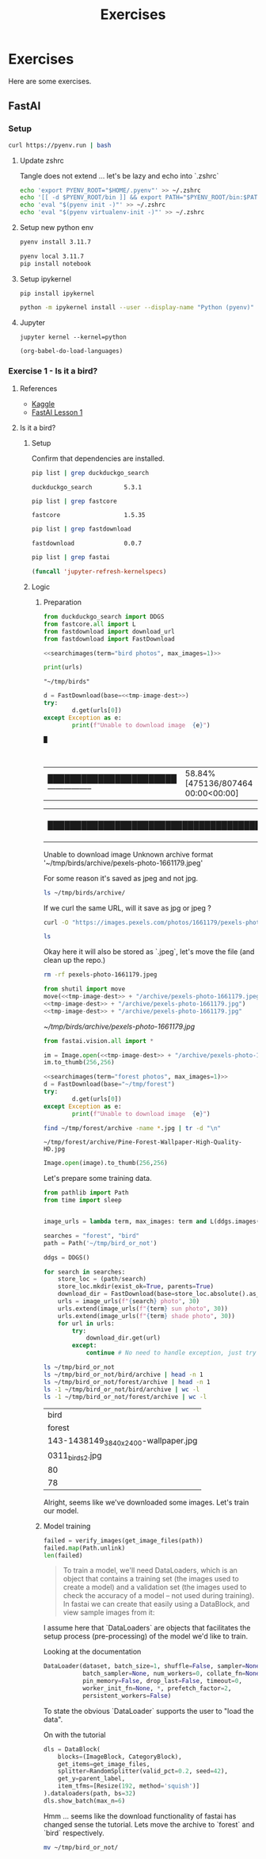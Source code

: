 #+title: Exercises
#+HUGO_BASE_DIR: ../
#+HUGO_SECTION: exercises

* Exercises
:PROPERTIES:
:EXPORT_FILE_NAME: _index
:END:

Here are some exercises.

** FastAI
:PROPERTIES:
:EXPORT_HUGO_SECTION: fastai
:END:

*** Setup
#+name: Install pyenv, let's use the automatic installer
#+begin_src sh :results silent
curl https://pyenv.run | bash
#+end_src

**** Update zshrc
Tangle does not extend ... let's be lazy and echo into `.zshrc`
#+name: Eval pyenv
#+begin_src sh
echo 'export PYENV_ROOT="$HOME/.pyenv"' >> ~/.zshrc
echo '[[ -d $PYENV_ROOT/bin ]] && export PATH="$PYENV_ROOT/bin:$PATH"' >> ~/.zshrc
echo 'eval "$(pyenv init -)"' >> ~/.zshrc
echo 'eval "$(pyenv virtualenv-init -)"' >> ~/.zshrc
#+end_src

**** Setup new python env
#+name: Install python 3.11.7
#+begin_src sh
pyenv install 3.11.7
#+end_src

#+name: Activate and install initial dependencies
#+begin_src sh :results output silent
pyenv local 3.11.7
pip install notebook
#+end_src

**** Setup ipykernel

#+begin_src sh session local :noeval
pip install ipykernel
#+end_src

#+begin_src sh
python -m ipykernel install --user --display-name "Python (pyenv)"
#+end_src

#+RESULTS:
: Installed kernelspec python3 in ~/local/share/jupyter/kernels/python3

**** Jupyter
#+begin_src sh session local :noeval
jupyter kernel --kernel=python
#+end_src

#+name: Reload languages
#+begin_src emacs-lisp
(org-babel-do-load-languages)
#+end_src
*** Exercise 1 - Is it a bird?
:PROPERTIES:
:EXPORT_FILE_NAME: fastai-ex1
:header-args:jupyter-python: :session ~/.local/share/jupyter/runtime/kernel-5c80e9af-8137-49ed-ace7-92e7b0b94e24.json :pandoc t :kernel python :exports both +n
:END:
**** References
+ [[https://www.kaggle.com/code/jhoward/is-it-a-bird-creating-a-model-from-your-own-data][Kaggle]]
+ [[https://course.fast.ai/Lessons/lesson1.html][FastAI Lesson 1]]
**** Is it a bird?
***** Setup
#+name: Install dependencies
#+begin_src bash :exports none :results none
pip install duckduckgo-search==5.3.1 fastcore==1.3.14
#+end_src

#+name: fastdownload
#+begin_src bash :exports none :results none
pip install fastdownload==0.0.7
#+end_src

#+name: fastai
#+begin_src bash :exports none :results none
pip install fastai==2.7.15
#+end_src

Confirm that dependencies are installed.
#+name: Grep for ddg package
#+begin_src bash
pip list | grep duckduckgo_search
#+end_src

#+RESULTS: Grep for ddg package
: duckduckgo_search         5.3.1

#+name: Grep for fastcore package
#+begin_src bash
pip list | grep fastcore
#+end_src

#+RESULTS: Grep for fastcore package
: fastcore                  1.5.35

#+name: Grep for fastdownload package
#+begin_src bash
pip list | grep fastdownload
#+end_src

#+RESULTS: Grep for fastdownload package
: fastdownload              0.0.7

#+name: Grep for fastai package
#+begin_src bash
pip list | grep fastai
#+end_src

#+begin_src emacs-lisp
(funcall 'jupyter-refresh-kernelspecs)
#+end_src

#+RESULTS:
: Refreshing kernelspecs...done

***** Logic
****** Preparation
#+name: import packages
#+begin_src jupyter-python :results silent
from duckduckgo_search import DDGS
from fastcore.all import L
from fastdownload import download_url
from fastdownload import FastDownload
#+end_src

#+name: searchimages
#+begin_src jupyter-python :var term="" :var max_images=30 :results output :exports none
ddgs = DDGS()
urls = term and L(ddgs.images(keywords=f"{term}", max_results=max_images)).itemgot('image')
#+end_src

#+RESULTS: searchimages

#+name: bird-url
#+begin_src jupyter-python :noweb yes :results value :results silent
<<searchimages(term="bird photos", max_images=1)>>
#+end_src

#+begin_src jupyter-python :noweb yes
print(urls)
#+end_src

#+RESULTS:
: ['https://images.pexels.com/photos/1661179/pexels-photo-1661179.jpeg?cs=srgb&dl=green-bird-1661179.jpg&fm=jpg']

#+name: tmp-image-dest
#+begin_src text
"~/tmp/birds"
#+end_src

#+name: Download image and show image
#+begin_src jupyter-python :noweb yes
d = FastDownload(base=<<tmp-image-dest>>)
try:
        d.get(urls[0])
except Exception as e:
        print(f"Unable to download image  {e}")
#+end_src

#+RESULTS: Download image and show image
: █ |----------------------------------------| 0.00% [0/807464 00:00<?] |----------------------------------------| 1.01% [8192/807464 00:00<00:00] |███████████████████████-----------------| 58.84% [475136/807464 00:00<00:00] |████████████████████████████████████████| 100.44% [811008/807464 00:00<00:00]Unable to download image  Unknown archive format '~/tmp/birds/archive/pexels-photo-1661179.jpeg'

For some reason it's saved as jpeg and not jpg.
#+begin_src sh
ls ~/tmp/birds/archive/
#+end_src

#+RESULTS:
| pexels-photo-1661179.jpeg |

If we curl the same URL, will it save as jpg or jpeg ?

#+begin_src sh :results silent :noweb yes
curl -O "https://images.pexels.com/photos/1661179/pexels-photo-1661179.jpeg?cs=srgb&dl=green-bird-1661179.jpg&fm=jpg"
#+end_src
#+begin_src sh
ls
#+end_src

#+RESULTS:
| config.org                |
| exercises.org             |
| index.org                 |
| pexels-photo-1661179.jpeg |
| posts.org                 |
| tutorials.org             |

Okay here it will also be stored as `.jpeg`, let's move the file (and clean up the repo.)
#+begin_src sh :results silent
rm -rf pexels-photo-1661179.jpeg
#+end_src

#+name: Move jpeg to jpg
#+begin_src jupyter-python :noweb yes :results file link
from shutil import move
move(<<tmp-image-dest>> + "/archive/pexels-photo-1661179.jpeg",
<<tmp-image-dest>> + "/archive/pexels-photo-1661179.jpg")
<<tmp-image-dest>> + "/archive/pexels-photo-1661179.jpg"
#+end_src

#+name: Bird?
#+RESULTS: Move jpeg to jpg
[[~/tmp/birds/archive/pexels-photo-1661179.jpg]]

#+name: Import fast vision dependencies
#+begin_src jupyter-python :results silent
from fastai.vision.all import *
#+end_src

#+name: Open image
#+begin_src jupyter-python :noweb yes
im = Image.open(<<tmp-image-dest>> + "/archive/pexels-photo-1661179.jpg")
im.to_thumb(256,256)
#+end_src

#+RESULTS: Open image
[[./.ob-jupyter/75d095c6c2b1aa6de1d2e4abcaa1ee92c60ed1bb.jpg]]


#+name: Download foreset
#+name: foreset
#+begin_src jupyter-python :noweb yes :results value :results silent
<<searchimages(term="forest photos", max_images=1)>>
d = FastDownload(base="~/tmp/forest")
try:
        d.get(urls[0])
except Exception as e:
        print(f"Unable to download image  {e}")
#+end_src

#+name: forest-image
#+begin_src sh :results output replace
find ~/tmp/forest/archive -name *.jpg | tr -d "\n"
#+end_src

#+RESULTS: forest-image
: ~/tmp/forest/archive/Pine-Forest-Wallpaper-High-Quality-HD.jpg

#+name: Display image
#+begin_src jupyter-python :var image=forest-image
Image.open(image).to_thumb(256,256)
#+end_src

#+RESULTS:
[[./.ob-jupyter/42cefd24f4e59ed443b3aa4635ea825f4acd11a7.jpg]]



Let's prepare some training data.
#+name: imports
#+begin_src jupyter-python :results silent
from pathlib import Path
from time import sleep
#+end_src

#+name: Training data setup.
#+begin_src jupyter-python :results silent :noweb yes

image_urls = lambda term, max_images: term and L(ddgs.images(keywords=f"{term}", max_results=max_images)).itemgot('image')

searches = "forest", "bird"
path = Path('~/tmp/bird_or_not')

#+end_src
#+Get training data.
#+begin_src jupyter-python :results silent :noweb yes
ddgs = DDGS()

for search in searches:
    store_loc = (path/search)
    store_loc.mkdir(exist_ok=True, parents=True)
    download_dir = FastDownload(base=store_loc.absolute().as_posix())
    urls = image_urls(f"{search} photo", 30)
    urls.extend(image_urls(f"{term} sun photo", 30))
    urls.extend(image_urls(f"{term} shade photo", 30))
    for url in urls:
        try:
            download_dir.get(url)
        except:
            continue # No need to handle exception, just try to download next url.
#+end_src

#+name: Did we manage to download the images?
#+begin_src sh
ls ~/tmp/bird_or_not
ls ~/tmp/bird_or_not/bird/archive | head -n 1
ls ~/tmp/bird_or_not/forest/archive | head -n 1
ls -1 ~/tmp/bird_or_not/bird/archive | wc -l
ls -1 ~/tmp/bird_or_not/forest/archive | wc -l
#+end_src

#+RESULTS: Did we manage to download the images?
| bird                                |
| forest                              |
| 143-1438149_3840x2400-wallpaper.jpg |
| 0311_birds2.jpg                     |
| 80                                  |
| 78                                  |

Alright, seems like we've downloaded some images. Let's train our model.
****** Model training
#+name: Verify images
#+begin_src jupyter-python :results output
failed = verify_images(get_image_files(path))
failed.map(Path.unlink)
len(failed)
#+end_src
#+RESULTS: Verify images

#+begin_quote
To train a model, we'll need DataLoaders, which is an object that contains a training set (the images used to create a model) and a validation set (the images used to check the accuracy of a model -- not used during training). In fastai we can create that easily using a DataBlock, and view sample images from it:
#+end_quote

I assume here that `DataLoaders` are objects that facilitates the setup process (pre-processing) of the model we'd like to train.

Looking at the documentation
#+begin_src python
DataLoader(dataset, batch_size=1, shuffle=False, sampler=None,
           batch_sampler=None, num_workers=0, collate_fn=None,
           pin_memory=False, drop_last=False, timeout=0,
           worker_init_fn=None, *, prefetch_factor=2,
           persistent_workers=False)
#+end_src

To state the obvious `DataLoader` supports the user to "load the data".

On with the tutorial
#+begin_src jupyter-python :results output
dls = DataBlock(
    blocks=(ImageBlock, CategoryBlock),
    get_items=get_image_files,
    splitter=RandomSplitter(valid_pct=0.2, seed=42),
    get_y=parent_label,
    item_tfms=[Resize(192, method='squish')]
).dataloaders(path, bs=32)
dls.show_batch(max_n=6)
#+end_src

#+RESULTS:
[[./.ob-jupyter/18652fc8067ddee5d2f919aa48e94f5cb9aaa1da.png]]


Hmm ... seems like the download functionality of fastai has changed sense the tutorial.
Lets move the archive to `forest` and `bird` respectively.

#+begin_src sh
mv ~/tmp/bird_or_not/
#+end_src
